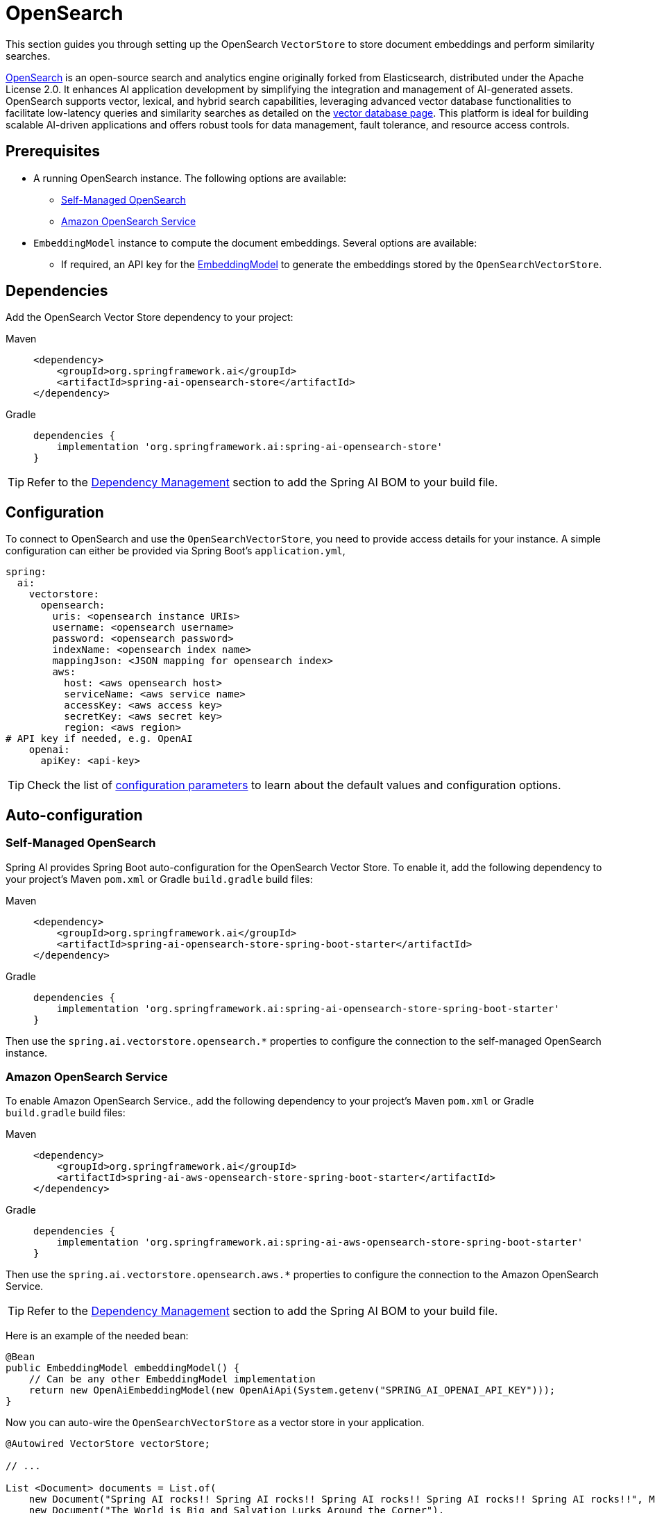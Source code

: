 = OpenSearch

This section guides you through setting up the OpenSearch `VectorStore` to store document embeddings and perform similarity searches.

link:https://opensearch.org[OpenSearch] is an open-source search and analytics engine originally forked from Elasticsearch, distributed under the Apache License 2.0. It enhances AI application development by simplifying the integration and management of AI-generated assets. OpenSearch supports vector, lexical, and hybrid search capabilities, leveraging advanced vector database functionalities to facilitate low-latency queries and similarity searches as detailed on the link:https://opensearch.org/platform/search/vector-database.html[vector database page]. This platform is ideal for building scalable AI-driven applications and offers robust tools for data management, fault tolerance, and resource access controls.

== Prerequisites

* A running OpenSearch instance. The following options are available:
** link:https://opensearch.org/docs/latest/opensearch/install/index/[Self-Managed OpenSearch]
** link:https://docs.aws.amazon.com/opensearch-service/[Amazon OpenSearch Service]
* `EmbeddingModel` instance to compute the document embeddings. Several options are available:
- If required, an API key for the xref:api/embeddings.adoc#available-implementations[EmbeddingModel] to generate the
embeddings stored by the `OpenSearchVectorStore`.

== Dependencies

Add the OpenSearch Vector Store dependency to your project:

[tabs]
======
Maven::
+
[source,xml]
----
<dependency>
    <groupId>org.springframework.ai</groupId>
    <artifactId>spring-ai-opensearch-store</artifactId>
</dependency>
----

Gradle::
+
[source,groovy]
----
dependencies {
    implementation 'org.springframework.ai:spring-ai-opensearch-store'
}
----
======

TIP: Refer to the xref:getting-started.adoc#dependency-management[Dependency Management] section to add the Spring AI BOM to your build file.

== Configuration

To connect to OpenSearch and use the `OpenSearchVectorStore`, you need to provide access details for your instance.
A simple configuration can either be provided via Spring Boot's `application.yml`,

[source,yaml]
----
spring:
  ai:
    vectorstore:
      opensearch:
        uris: <opensearch instance URIs>
        username: <opensearch username>
        password: <opensearch password>
        indexName: <opensearch index name>
        mappingJson: <JSON mapping for opensearch index>
        aws:
          host: <aws opensearch host>
          serviceName: <aws service name>
          accessKey: <aws access key>
          secretKey: <aws secret key>
          region: <aws region>
# API key if needed, e.g. OpenAI
    openai:
      apiKey: <api-key>
----
TIP: Check the list of xref:#_configuration_properties[configuration parameters] to learn about the default values and configuration options.

== Auto-configuration

=== Self-Managed OpenSearch

Spring AI provides Spring Boot auto-configuration for the OpenSearch Vector Store.
To enable it, add the following dependency to your project's Maven `pom.xml` or Gradle `build.gradle` build files:

[tabs]
======
Maven::
+
[source,xml]
----
<dependency>
    <groupId>org.springframework.ai</groupId>
    <artifactId>spring-ai-opensearch-store-spring-boot-starter</artifactId>
</dependency>
----

Gradle::
+
[source,groovy]
----
dependencies {
    implementation 'org.springframework.ai:spring-ai-opensearch-store-spring-boot-starter'
}
----
======

Then use the `spring.ai.vectorstore.opensearch.*` properties to configure the connection to the self-managed OpenSearch instance.

=== Amazon OpenSearch Service

To enable Amazon OpenSearch Service., add the following dependency to your project's Maven `pom.xml` or Gradle `build.gradle` build files:

[tabs]
======
Maven::
+
[source,xml]
----
<dependency>
    <groupId>org.springframework.ai</groupId>
    <artifactId>spring-ai-aws-opensearch-store-spring-boot-starter</artifactId>
</dependency>
----

Gradle::
+
[source,groovy]
----
dependencies {
    implementation 'org.springframework.ai:spring-ai-aws-opensearch-store-spring-boot-starter'
}
----
======

Then use the `spring.ai.vectorstore.opensearch.aws.*` properties to configure the connection to the Amazon OpenSearch Service.

TIP: Refer to the xref:getting-started.adoc#dependency-management[Dependency Management] section to add the Spring AI BOM to your build file.

Here is an example of the needed bean:

[source,java]
----
@Bean
public EmbeddingModel embeddingModel() {
    // Can be any other EmbeddingModel implementation
    return new OpenAiEmbeddingModel(new OpenAiApi(System.getenv("SPRING_AI_OPENAI_API_KEY")));
}
----

Now you can auto-wire the `OpenSearchVectorStore` as a vector store in your application.

[source,java]
----
@Autowired VectorStore vectorStore;

// ...

List <Document> documents = List.of(
    new Document("Spring AI rocks!! Spring AI rocks!! Spring AI rocks!! Spring AI rocks!! Spring AI rocks!!", Map.of("meta1", "meta1")),
    new Document("The World is Big and Salvation Lurks Around the Corner"),
    new Document("You walk forward facing the past and you turn back toward the future.", Map.of("meta2", "meta2")));

// Add the documents to OpenSearch
vectorStore.add(List.of(document));

// Retrieve documents similar to a query
List<Document> results = this.vectorStore.similaritySearch(SearchRequest.query("Spring").withTopK(5));
----

=== Configuration properties

You can use the following properties in your Spring Boot configuration to customize the OpenSearch vector store.

[cols="2,5,1",stripes=even]
|===
|Property| Description | Default value

|`spring.ai.vectorstore.opensearch.uris`| URIs of the OpenSearch cluster endpoints. | -
|`spring.ai.vectorstore.opensearch.username`| Username for accessing the OpenSearch cluster. | -
|`spring.ai.vectorstore.opensearch.password`| Password for the specified username. | -
|`spring.ai.vectorstore.opensearch.indexName`| Name of the default index to be used within the OpenSearch cluster. | `spring-ai-document-index`
|`spring.ai.vectorstore.opensearch.mappingJson`| JSON string defining the mapping for the index; specifies how documents and their
fields are stored and indexed. |
{
    "properties":{
        "embedding":{
        "type":"knn_vector",
        "dimension":1536
        }
    }
}
|`spring.ai.vectorstore.opensearch.aws.host`| Hostname of the OpenSearch instance. | -
|`spring.ai.vectorstore.opensearch.aws.serviceName`| AWS service name for the OpenSearch instance. | -
|`spring.ai.vectorstore.opensearch.aws.accessKey`| AWS access key for the OpenSearch instance. | -
|`spring.ai.vectorstore.opensearch.aws.secretKey`| AWS secret key for the OpenSearch instance. | -
|`spring.ai.vectorstore.opensearch.aws.region`| AWS region for the OpenSearch instance. | -
|===

=== Customizing OpenSearch Client Configuration

In cases where the Spring Boot auto-configured OpenSearchClient with `Apache HttpClient 5 Transport` bean is not what
you want or need, you can still define your own bean.
Please read the link:https://opensearch.org/docs/latest/clients/java/[OpenSearch Java Client Documentation]

== Metadata Filtering

You can leverage the generic, portable xref:api/vectordbs.adoc#metadata-filters[metadata filters] with OpenSearch as well.

For example, you can use either the text expression language:

[tabs]
======
SQL filter syntax::
+
[source,java]
----
vectorStore.similaritySearch(SearchRequest.defaults()
        .withQuery("The World")
        .withTopK(TOP_K)
        .withSimilarityThreshold(SIMILARITY_THRESHOLD)
        .withFilterExpression("author in ['john', 'jill'] && 'article_type' == 'blog'"));
----

`Filter.Expression` DSL::
+
[source,java]
----
FilterExpressionBuilder b = new FilterExpressionBuilder();

vectorStore.similaritySearch(SearchRequest.defaults()
        .withQuery("The World")
        .withTopK(TOP_K)
        .withSimilarityThreshold(SIMILARITY_THRESHOLD)
        .withFilterExpression(b.and(
                b.in("john", "jill"),
                b.eq("article_type", "blog")).build()));
----
======

NOTE: Those (portable) filter expressions get automatically converted into the proprietary OpenSearch link:https://opensearch.org/docs/latest/query-dsl/full-text/query-string/[Query string query].

For example, this portable filter expression:

[source,sql]
----
author in ['john', 'jill'] && 'article_type' == 'blog'
----

is converted into the proprietary OpenSearch filter format:

[source,text]
----
(metadata.author:john OR jill) AND metadata.article_type:blog
----
